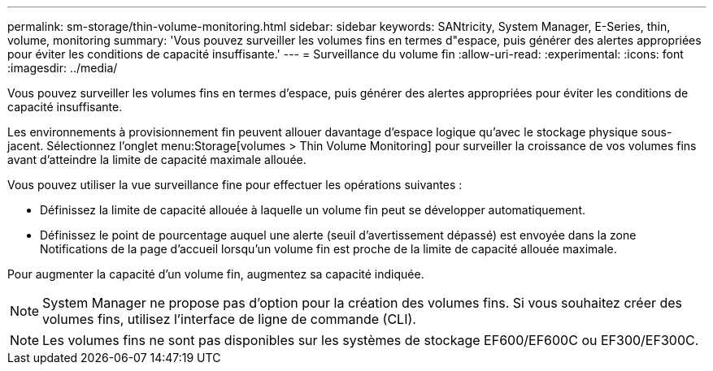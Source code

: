 ---
permalink: sm-storage/thin-volume-monitoring.html 
sidebar: sidebar 
keywords: SANtricity, System Manager, E-Series, thin, volume, monitoring 
summary: 'Vous pouvez surveiller les volumes fins en termes d"espace, puis générer des alertes appropriées pour éviter les conditions de capacité insuffisante.' 
---
= Surveillance du volume fin
:allow-uri-read: 
:experimental: 
:icons: font
:imagesdir: ../media/


[role="lead"]
Vous pouvez surveiller les volumes fins en termes d'espace, puis générer des alertes appropriées pour éviter les conditions de capacité insuffisante.

Les environnements à provisionnement fin peuvent allouer davantage d'espace logique qu'avec le stockage physique sous-jacent. Sélectionnez l'onglet menu:Storage[volumes > Thin Volume Monitoring] pour surveiller la croissance de vos volumes fins avant d'atteindre la limite de capacité maximale allouée.

Vous pouvez utiliser la vue surveillance fine pour effectuer les opérations suivantes :

* Définissez la limite de capacité allouée à laquelle un volume fin peut se développer automatiquement.
* Définissez le point de pourcentage auquel une alerte (seuil d'avertissement dépassé) est envoyée dans la zone Notifications de la page d'accueil lorsqu'un volume fin est proche de la limite de capacité allouée maximale.


Pour augmenter la capacité d'un volume fin, augmentez sa capacité indiquée.

[NOTE]
====
System Manager ne propose pas d'option pour la création des volumes fins. Si vous souhaitez créer des volumes fins, utilisez l'interface de ligne de commande (CLI).

====
[NOTE]
====
Les volumes fins ne sont pas disponibles sur les systèmes de stockage EF600/EF600C ou EF300/EF300C.

====